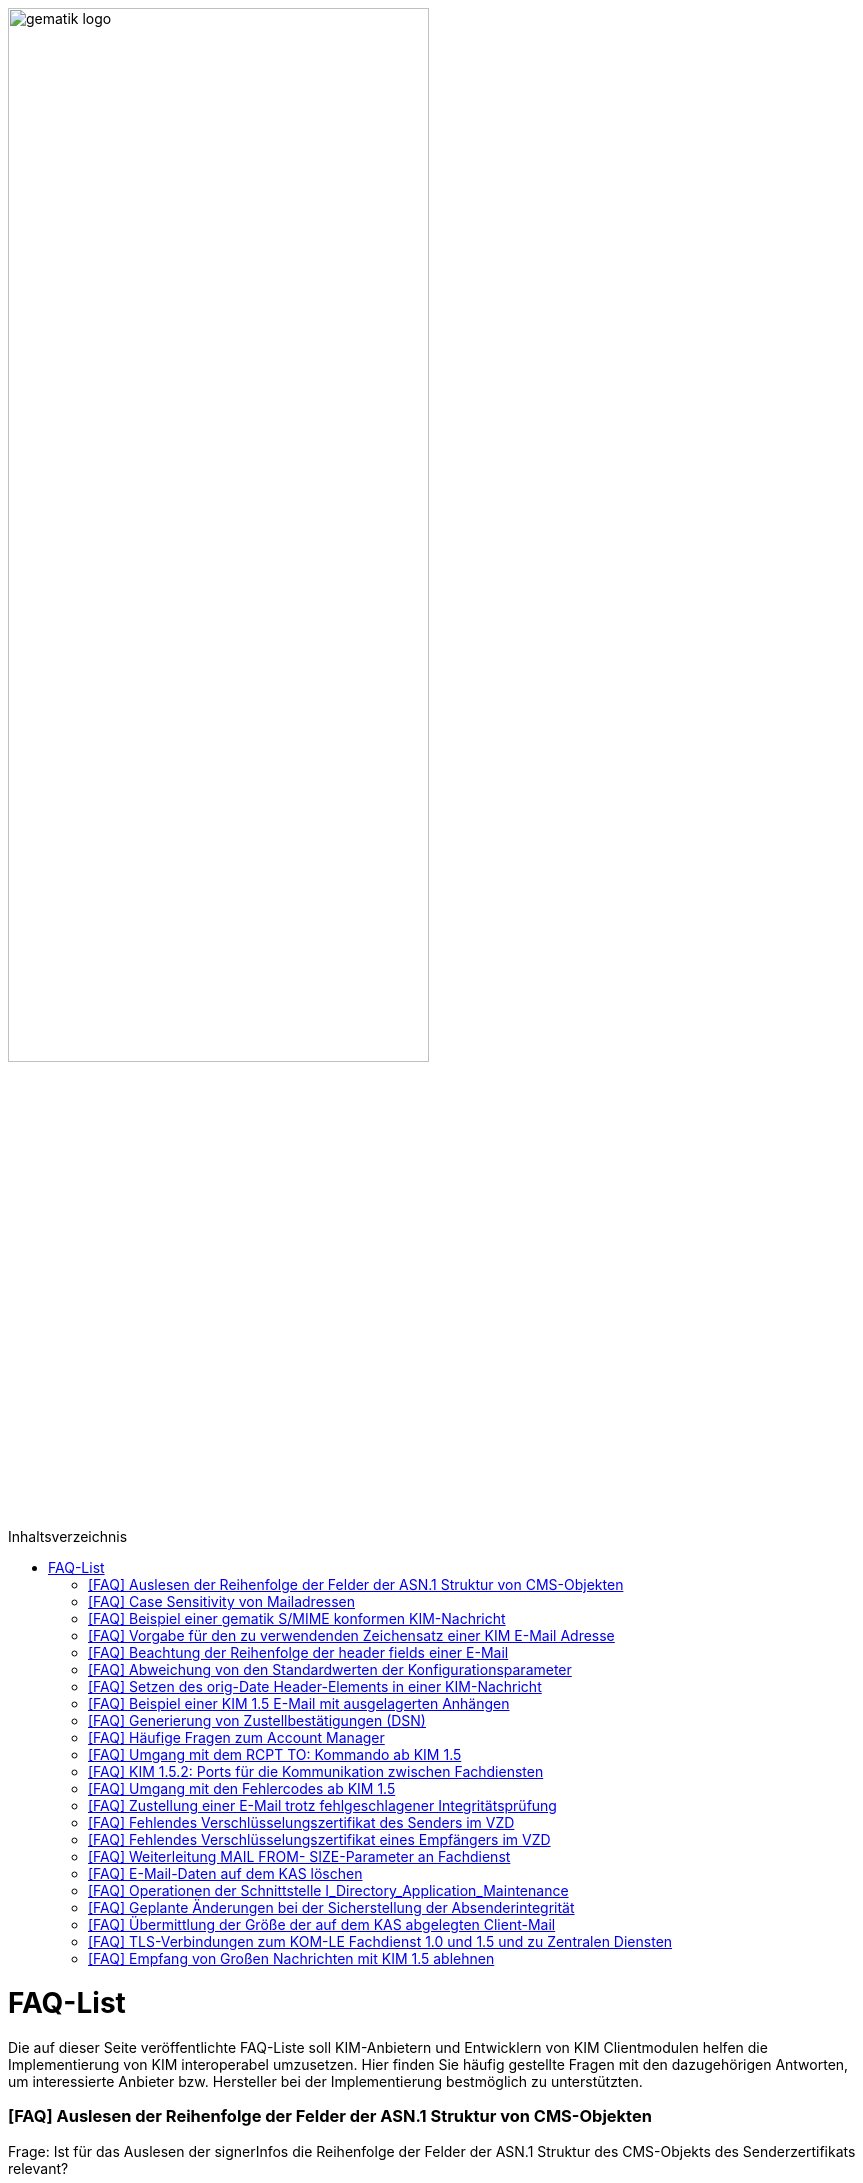 ifdef::env-github[]
:tip-caption: :bulb:
:note-caption: :information_source:
:important-caption: :heavy_exclamation_mark:
:caution-caption: :fire:
:warning-caption: :warning:
endif::[]

:imagesdir: ../images
:toc: macro
:toc-title: Inhaltsverzeichnis

image:gematik_logo.svg[width=70%]

toc::[]

= FAQ-List
Die auf dieser Seite veröffentlichte FAQ-Liste soll KIM-Anbietern und Entwicklern von KIM Clientmodulen helfen die Implementierung von KIM interoperabel umzusetzen. Hier finden Sie häufig gestellte Fragen mit den dazugehörigen Antworten, um interessierte Anbieter bzw. Hersteller bei der Implementierung bestmöglich zu unterstützten.

=== [FAQ] Auslesen der Reihenfolge der Felder der ASN.1 Struktur von CMS-Objekten

Frage: Ist für das Auslesen der signerInfos die Reihenfolge der Felder der ASN.1 Struktur des CMS-Objekts des Senderzertifikats relevant?

_Antwort: Nein. Gemäß [KOM-LE-A_2124] müssen Aussteller und Seriennummer für die Identifikation des Signaturzertifikats verwendet werden. Da die Reihenfolge der Felder der ASN.1 Struktur nicht definiert ist, wird dringend empfohlen das jeweilige Element über den ObjectIdentifier zu selektieren, anstatt z. B. einen binären Vergleich oder Hashwertvergleich der ASN.1 Struktur vorzunehmen.“_

=== [FAQ] Case Sensitivity von Mailadressen

Frage: Muss der KIM Fachdienst sowie das KIM Clientmodul Mailadressen Case Sensitive behandeln?

_Antwort: Nein, eine Unterscheidung der Groß- und Kleinschreibung in den Mailadressen darf nicht berücksichtigt werden. Das KIM Clientmodul sowie der KIM Fachdienst dürfen die Mailadresse nicht nachträglich ändern. D.h. Max.Mustermann@test.domain sowie max.mustermann@test.domain sind die gleichen Mailadressen._

=== [FAQ] Beispiel einer gematik S/MIME konformen KIM-Nachricht

Frage: Wie sieht eine KIM konforme SMIME Nachricht aus?

_Antwort: Das S/MIME-Profil einer KIM Nachricht ist in [gemSMIME] definiert. Unter dem folgenden Link hat die gematik entsprechende KIM Beispielnachrichten bereitgestellt:
https://github.com/gematik/api-kim/raw/master/samples/SMIME-Profil.zip_

=== [FAQ] Vorgabe für den zu verwendenden Zeichensatz einer KIM E-Mail Adresse

Frage: Gibt es eine Vorgabe für den zu verwendenden Zeichenssatz einer Mailadresse?

_Antwort: In der Mailadresse dürfen keine Umlaute sowie Steuerzeichen verwendet werden.
Die Groß- und Kleinschreibung einer Mailadresse wird nicht beachtet._

_Für den Localpart ist folgender Zeichensatz zu verwenden:_

    * `(A-Z, a-z, 0-9)` sowie (Punkt, Bindestrich und Unterstrich),
    * es wird nicht zwischen der Groß- und Kleinschreibung unterschieden,
    * die maximale Länge des Localparts darf 64 Zeichen nicht überschreiten.

_Für die Subdomain ist folgender Zeichensatz zu verwenden:_

    * `(a-z, 0-9)` sowie (Punkt und Bindestrich),
    * es wird nicht zwischen der Groß- und Kleinschreibung unterschieden,
    * die Gesamtlänge des Domainparts darf maximal 189 Zeichen betragen,
    * der Domainpart endet mit der Zeichenkette `".kim.telematik"` (Produktivumgebung).
    
=== [FAQ] Beachtung der Reihenfolge der header fields einer E-Mail

Frage: Gibt es eine Vorgabe in welcher Reihenfolge die header fields einer E-Mail zu setzen sind?

_Antwort: Nein, gemäß RFC [822] und [2045] ist die Reihenfolge der header fields einer E-Mail nicht festgelegt._

=== [FAQ] Abweichung von den Standardwerten der Konfigurationsparameter

Frage: Darf von den in [gemSpec_CM_KOMLE#KOM-LE_2184] geforderten Standardwerten abgewichen werden?

_Antwort: Die aufgeführten Werte sind Empfehlungen der gematik. Die Parameter können mit selbst definierten Werten überschrieben werden._

=== [FAQ] Setzen des orig-Date Header-Elements in einer KIM-Nachricht

Frage: In welchem Format soll das date-time für das orig-date Header-Element in einer KIM-Nachricht gesetzt werden?

_Antwort: In [RFC 5322] ist definiert, wie das date-time für das orig-date Header-Element einer E-Mail-Nachricht zu verwenden ist. Gemäß des RFC ist folgende Struktur zu verwenden: Wochentag, das numerische Datum, die ersten drei Buchstaben des Monats, das Jahr, die Uhrzeit und die Zeitzone._

_Bei der Übernahme des Header-Elements orig-date aus der inneren Nachricht in das Header-Element orig-date der äußeren Nachricht ist dieses unverändert zu übernehmen. Beide Inhalte müssen, von der Formatierung her, identisch sein und dürfen nicht verändert werden._

=== [FAQ] Beispiel einer KIM 1.5 E-Mail mit ausgelagerten Anhängen

Frage: Kann die gematik ein Beispiel einer KIM 1.5 E-Mail mit mehreren ausgelagerten Anhängen bereitstellen?

_Antwort: Unter dem folgenden Link stellt die gematik ein Beispiel zur Auslagerung einer KIM 1.5 E-Mail mit mehreren Anhängen zur Verfügung:
https://github.com/gematik/api-kim/blob/main/docs/Email_Verarbeitung.adoc_
Hinweis: Es wird in diesem Fall immer die komplette E-Mail, inklusive aller Anhänge, verschlüsselt und anschließend auf den KAS ausgelagert.

=== [FAQ] Generierung von Zustellbestätigungen (DSN)

Frage: Welche Informationen muss eine Zustellbestätigung enthalten?

_Antwort: Eine durch den Sender einer Nachricht angeforderte Zustellbestätigung muss die folgenden Informationen gemäß [KOM-LE-A_2147] enthalten:_

* alle Empfänger der Original-Nachricht die dem Ziel-Mail-Server zugeordnet sind
Die Empfänger der Original-Nachricht werden im Teil „message/delivery-status“ der DSN als „Final-Recipient“ eingefügt.

* Empfangszeitpunkt der originalen Nachricht beim Ziel-Mail-Server (t2)
Der Empfangszeitunkt (t2) wird im Header Feld [Arrival-Date] im Part Content-Type: message/delivery-status der DSN eingetragen.

* Message-ID der äußeren Nachricht
Die Message-ID der äußeren Nachricht, die der Message-ID der inneren Nachricht entspricht, wird im Header Feld [In-Reply-To] als Bestandteil des Headers der DSN aufgenommen.

HINWEIS: Der Mail Server darf bei der Erzeugung der DSN ausschließlich die Option HDRS verwenden.

[BILD!!!!!!]

Der Versandzeitpunkt (t1) entspricht dem Feld [Date] im Header in der Original-Mail.

Der Empfangszeitpunkt entspricht dem Feld Arrival Date (t2) in der DSN

Der eigentliche Versand der DSN erfolgt zum Zeitpunkt t3 und ist ein Header Feld [Date] der gesamten DSN

=== [FAQ] Häufige Fragen zum Account Manager

Frage: Wie verhält sich der Account Manager wenn beim Aufruf der Operation updateOutOfOffice das Attribut “active” nicht vorhanden ist?

_Antwort: Wenn im Aufruf der Operation updateOutOfOffice das Attribut “active” nicht vorhanden ist, wird es im Account Manager auf “false” gesetzt._

Frage: Wie antwortet der Account Manager, wenn innerhalb der Gültigkeit eines OTP ein weiteres Mal getOTP aufgerufen wird?

_Antwort: Der Account Manager generiert ein neues OTP - mit neuer Gültigkeitsdauer - und gibt es zurück. Alte OTPs werden damit ungültig._

Frage: Müssen immer alle Parameter in der Operation updateOutOfOffice gesetzt sein?

_Antwort:_

   * Initialer Aufruf für den Account: Alle Parameter müssen gesetzt sein.
   * Weitere Updates: 
   
   1) active=false: Es reicht, wenn der Parameter active auf false gesetzt wird. Die anderen Parameter sollen in der Datenbank erhalten bleiben, falls sie nicht angegeben werden. Angegebene Parameter werden vom Account Manager übernommen.
   2) active=true: Alle Parameter müssen angegeben werden (startDate und endDate müssen sinnvolle Werte haben). Wenn z. B. die alte "message" erhalten bleiben soll, dann kann der Client zuerst den Eintrag lesen (getOutOfOffice), dem Nutzer diese zum editieren anbieten und dann die angepassten Werte wieder über die Operation updateOutOfOffice im Account Manager aktualisieren. 
   
Frage: Was gibt der Account Manager zurück, wenn die Operation getOutOfOffice aufgerufen wird, obwohl noch keine OutOfOffice message (mit updateOutOfOffice) eingerichtet wurde?

_Antwort: Wenn noch keine OutOfOffice message (mit updateOutOfOffice) eingerichtet wurde, soll active=false ohne die anderen Werte zurückgegeben werden._

Frage: Wird mit den Operationen registerAccount und setAccount das Feld “regStat” explizit zum Setzen des Status genutzt oder wird wie bei der Operation register generell "registered" eingetragen?

_Antwort: Das Feld regStat ist readonly, kann also nicht durch den Client gesetzt werden. Hierbei handelt es sich um ein Textfeld, welches für die Information des KIM Anbieters an seinen Kunden vorgesehen ist. Es kann nur über den Aufruf der Operation getAccount gelesen werden. Für die Implementierung kann das Attribut bei der Operation registerAccount durch den KIM Server z. B. auf "registered" gesetzt werden._

Frage: Wie wird der Parameter referenceID in den Operationen registerAccount und setAccount genutzt?

_Antwort: Bei Aufruf der Operation registerAccount gibt es noch keinen username. Statt username wird die referenceID verwendet. Hierbei handelt es sich um einen temporärern username, welcher nur für das registrieren vorgesehen ist. Je nach Anbieter kann das die Vertragsnummer, ein temporäres Token oder schon der spätere username sein. Bei Aufruf der Operation registerAccount muss deshalb die referenceID immer gesetzt sein. Bei Aufruf der Operation "registerAccount" erfolgt die Authentifizierung über die referenceID und das iniPassword (z. B. referenceID=123456, iniPassword=abc$123). Weiterhin wird bei Aufruf der Operation "registerAccount" der Parameter username (z. B. username=K.Mueller@abc.telematik) übergeben, aber nicht zur Authentisierung genutzt. Der Server prüft ob gemäß dem Beispiel "K.Mueller@abc.telematik" noch frei ist und den Regeln entspricht. Bei der nächsten Operation wird zum Authentifizieren username=K.Mueller@abc.telematik und Passwort=abc$123 genutzt. Der Parameter referenceID wird nur bei Aufruf der Operation "registerAccount" genutzt._

=== [FAQ] Umgang mit dem RCPT TO: Kommando ab KIM 1.5

Frage: Wie muss sich das Clientmodul ab KIM 1.5 verhalten, wenn es ein RCPT TO:<recipient-address> Kommando von einem Clientsystem erhält.

_Antwort: Ab KIM 1.5 muss das Clientmodul bei Erhalt des RCPT TO: Kommandos mit einem OK bestätigen. Daraufhin empfängt das Clientmodul im DATA Kommando die KIM-Nachricht und kann dann die Prüfung auf die für den Versand notwendige KIM-Version auf der Empfängerseite durchführen. Nicht für den Empfang geeignete Empfänger(KIM-Version oder fehlende/ungültige Zertifikate) müssen aus der Empfängerliste entfernt werden. Erst danach wird das RCPT TO Kommando an den Fachdienst übermittelt. Wird durch den Fachdienst nach dem Empfangen des RCPT TO Kommandos ein Fehler festgestellt, muss das Clientmodul den Absender via DSN über den Fehlerfall informieren.
Hinweis: Das Clientmodul muss gemäß A_23174 sichstellen, dass nur diese Empfängeradressen in der KOM-LE Nachricht verbleiben.(to, cc, bcc)_

=== [FAQ] KIM 1.5.2: Ports für die Kommunikation zwischen Fachdiensten

Frage: Bedeutet der Wegfall der Afo KOM-LE-A_2142 (in KIM 1.5.2), dass für die Kommunikation zwischen Fachdiensten zukünftig ein Service Lookup erfolgen soll und dieser das Standard Verfahren von SMTPS mittels MX-Lookup und Port 465 ersetzt? Oder gilt der Service Lookup nur für das Clientmodul?

_Antwort: Zumindest die Auflösung per MX Lookup und damit Port 465 zwischen den Fachdienstbetreibern ist sicherzustellen und die Erreichbarkeit des Fachdienstes für diesen Port zu gewährleisten. Es bleibt allerdings dem jeweiligen Anbieter überlassen zusätzlich für diese Kommunikationswege DNS Service Lookup zu etablieren._


=== [FAQ] Umgang mit den Fehlercodes ab KIM 1.5

Frage: Wieso gibt es in der Tabelle “Tab_Fehlertext_Entschl”  für das Header-Element `X-KIM-DecryptionResult` keine ID für ein Positiv-Ergebnis.

_Antwort: Als ID kann hier `X-KIM-DecryptionResult = 00` mit dem folgenden Text im Vermerk verwendet werden: „Die Nachricht wurde entschlüsselt."_

Frage: Können auch Herstellerspezifische Fehlercodes in den Header-Elementen X-KIM-DecryptionResult und X-KIM-IntegrityCheckResult verwendet werden?

_Antwort: Es können auch weitere Fehlercodes (Herstellerspezifische) verwendet werden. Hierfür muss die ID mit einem Großen „X“ beginnen (z. B. `X-KIM-DecryptionResult = X99`)._

Frage: Können auch mehrere Ergebnisse mit den Header-Elementen `X-KIM-DecryptionResult` und `X-KIM-IntegrityCheckResult` abgebildet werden?

_Antwort: Gemäß RFC 5322 ist eine wiederholte Verwendung eines Header-Elements zulässig. Dies erfolgt sowohl als Vermerk als auch durch eine wiederholte Verwendung des Header-Elements._

_Beispiel:_
* `X-KIM-IntegrityCheckResult: 06`
* `X-KIM-IntegrityCheckResult: 08`


=== [FAQ] Zustellung einer E-Mail trotz fehlgeschlagener Integritätsprüfung

Frage: Die Anforderung **"A_23165 - Verhalten bei fehlgeschlagener Integritätsprüfung"** erlaubt die Zustellung einer E-Mail trotz fehlgeschlagener Integritätsprüfung. In welcher Form soll dann die Zustellung erfolgen?

_Antwort: +
Die Anforderung **"A_23165 - Verhalten bei fehlgeschlagener Integritätsprüfung"** sieht die Weiterleitung der originale Nachricht in der jetzigen Version nur als Alternative vor. Dieses Verhalten soll geändert werden. Wird bei der Integritätsprüfung ein Fehler festgestellt, muss die entschlüsselte originale Nachricht dem Empfänger als Teil einer Fehlernachricht zugestellt werden. Die entschlüsselte originale Nachricht wird als message/rfc822 MimePart in die vom Clientmodul erzeugte Fehlernachricht eingebettet und an das anfragende Clientsystem weitergegeben. +
Die vom Clientmodul erzeugte Fehlernachricht MUSS den nachfolgenden Fehlertext als text/plain MIME-Einheit enthalten, der den Nutzer über Fehler bei der Integritätsprüfung informieren soll: +
„`Beim Empfang dieser KIM-Nachricht wurde eine Sicherheitsverletzung erkannt. Dies kann eine technisches Ursache haben oder auf eine missbräuchliche Nutzung des KIM-Dienstes hinweisen. Zu Ihrem Schutz wurde der Inhalt dieser Nachricht durch diesen Text ausgetauscht. Bitte kontaktieren Sie den Absender und/oder Ihren Administrator. Die entschlüsselte Nachricht wurde in diese Fehlernachricht eingebettet und kann, abhängig vom verwendeten E-Mail-Client, in eigener Verantwortung eingesehen bzw. verarbeitet werden.`“_ +

_Das bisher spezifizierte Alternativverhalten des Clientmoduls entfällt und gilt, siehe nachfolgend, ausschließlich für den Basis-Consumer._

_**Basis-Consumer:** +
Wird die Weiterverarbeitung abgerufener Nachrichten durch (automatisiert verarbeitende) Prüf-Backend Systeme erforderlich, kann die Weitergabe der entschlüsselten und geprüften Mail (analog früherer Festlegungen), als konfigurierbare Option im Basis-Consumer, vorgesehen werden._

*&#9733;* Dies wird im nächsten Release entsprechend der Anforderungslage angepasst.

.Beispiel Client Mail mit Fehlernachricht und der entschlüsselten originale Nachricht als message/rfc822 MimePart
[%collapsible%open]
====
[source,txt, linenums]
----
Message-Id: <GWIIM4RF2IU4.DGM72EEHOQZJ1@laptop-praxis>
Date: Thu, 06 Oct 2022 11:27:22 +0200
From: test.sender@gematik.kim.telematik-test
To: test.recipient@gematik.kim.telematik-test,
header.manipulation@akquinet.kim.telematik-test
X-KIM-DecryptionResult: 00
X-KIM-IntegrityCheckResult: 08
MIME-Version: 1.0
Content-Type: multipart/mixed; boundary="=-OFpV2ubYz0H2K3gUzzSfLg=="


--=-OFpV2ubYz0H2K3gUzzSfLg==
Content-Type: text/plain; charset=utf-8
Content-Transfer-Encoding: quoted-printable

Beim Empfang dieser KIM-Nachricht wurde eine Sicherheitsverletzung erkannt. =
Dies kann eine technisches Ursache haben oder auf eine missbr=C3=A4uchliche =
Nutzung des KIM-Dienstes hinweisen. Zu Ihrem Schutz wurde der Inhalt dieser =
Nachricht durch diesen Text ausgetauscht. Bitte kontaktieren Sie den Absende=
r und/oder Ihren Administrator.

Die entschl=C3=BCsselte Nachricht wurde in diese Fehlernachricht eingebettet=
und kann, abh=C3=A4ngig vom verwendeten E-Mail-Client, in eigener Verantwor=
tung eingesehen bzw. verarbeitet werden.

Erg=C3=A4nzende Informationen:
Die Nachricht wurde entschl=C3=BCsselt.
[Integrit=C3=A4tspr=C3=BCfung] [ID 08] Die Signatur der Nachricht wurde gepr=
=C3=BCft. Die Pr=C3=BCfung hat ergeben, dass die Nachricht nach dem Verschl=C3=
=BCsseln manipuliert wurde.
M=C3=B6glicherweise wurde die verschl=C3=BCsselte Nachricht auch an einen ni=
cht empfangsberechtigten Personenkreis versendet.

--=-OFpV2ubYz0H2K3gUzzSfLg==
Content-Type: message/rfc822

Date: Thu, 06 Oct 2022 11:27:22 +0200
Subject: Test E-Mail Subject
Message-Id: <565NV2RF2IU4.LV85ZK8O5RTG2@laptop-praxis>
MIME-Version: 1.0
Content-Type: multipart/mixed; boundary="=-NE1oNTy1NJSqrIN0U+kXSw=="
From: test.sender@gematik.kim.telematik-test
To: test.recipient@gematik.kim.telematik-test
X-KIM-Dienstkennung: KIM-Mail;Default;V1.0

--=-NE1oNTy1NJSqrIN0U+kXSw==
Content-Type: text/plain; charset=utf-8

Test E-Mail Body äüöüäöö~~~#++²³5567678$§/%&(()%%&$$ <html>END</html>
--=-NE1oNTy1NJSqrIN0U+kXSw==
Content-Type: image/png; name=att_0_test.png
Content-Disposition: attachment; filename=att_0_test.png
Content-Transfer-Encoding: base64

AA==

--=-NE1oNTy1NJSqrIN0U+kXSw==--

--=-OFpV2ubYz0H2K3gUzzSfLg==--
----
====

=== [FAQ] Fehlendes Verschlüsselungszertifikat des Senders im VZD

Frage: Die durch das Clientmodul zu verarbeitende Nachricht muss sowohl für den Sender als auch für alle Empfänger verschlüsselt werden. Die jeweiligen Zertifikate mit den Schlüsseln, die bei Aufruf der Operation EncryptDocument dem Konnektor übergeben werden, werden durch das Clientmodule im VZD abgerufen. Wie soll sich das Clientmodul verhalten, wenn für den Sender der Nachricht kein Verschlüsselungszertifikat im Verzeichnisdienst vorliegt?

_Antwort: Kann durch das Clientmodule für den Sender kein Verschlüsselungszertifikat im Verzeichnisdienst gefunden werden, ist der Mailclient mit dem Fehlercode 553 zu informieren und der Versand wird abgebrochen._


=== [FAQ] Fehlendes Verschlüsselungszertifikat eines Empfängers im VZD

Frage: Die durch das Clientmodul zu verarbeitende Nachricht muss sowohl für den Sender als auch für *alle* Empfänger verschlüsselt werden. Die jeweiligen Zertifikate mit den Schlüsseln, die bei Aufruf der Operation EncryptDocument dem Konnektor übergeben werden, werden durch das Clientmodule im VZD abgerufen. Wie soll sich das Clientmodul verhalten, wenn für einen von mehreren Empfängern der Nachricht kein Verschlüsselungszertifikat im Verzeichnisdienst vorliegt?

_Antwort: Die Anforderung *KOM-LE-A_2176 - Prüfen auf gültiges ENC-Zertifikat für den Empfänger im RCPT-Kommando* beschreibt das geforderte Verhalten. Da die Nachricht nur an Empfänger, die ein gültiges ENC-Zertifikat besitzen weitergeleitet werden darf, MUSS das Clientmodul im Negativfall das RCPT-Kommando mit dem Empfänger ohne Verschlüsselungszertifikat verwerfen. Die bisherige Formulierung `...und dem Clientsystem den Antwortcode „550“ senden` wird aus der Anforderung entfernt. Damit wird der Versand der E-Mail für die verbleibenden Empfänger mit exitierenden Verschlüsselungszertifikat ermöglicht._

*&#9733;* Dies wird im nächsten Release entsprechend der Anforderungslage angepasst.


=== [FAQ] Weiterleitung MAIL FROM- SIZE-Parameter an Fachdienst

Frage: Wird durch das Clientmodule eine Mail verarbeitet, welche größer als 15 MiB ist, wird diese gemäß A_19357-02 erfolgen. Im Ergebnis dieser Verarbeitung wird sich die Mail Size verändern. Im Kontext der Forderung zur Unterstützung von ESMTP (RFC 1870) sowie der Anforderung KOM-LE-A_2018, muss das KIM Clientmodul sämtliche SMTP-Kommandos bis zu RCPT TO direkt an den KIM Fachdienst weiterleiten. Gemäß der Festlegung zu ESMTP kann MAIL FROM durch einen Mail-Client um den Parameter SIZE ergänzt werden, womit der Mail-Server über die Nachrichtengröße informiert werden soll. Der Mail-Client wird den Wert von SIZE auf den Wert der originalen Nachrichten setzen, welche ggf. > 500MiB sein kann. Der Mail-Server des Fachdienstes könnte MAIL FROM mit entsprechend großen SIZE-Wert ablehnen. Wie soll sich das Clientmodule im Fall einer Mail die vom Mail-Client übergeben wurde, welche größer als 15 MiB ist und deren Größe nach der Verarbeitung reduziert wird, verhalten?

_Antwort: Da durch die Verarbeitung im Clientmodul die letztendlich an den Mail-Server des Fachdienstes zu sendende KOM-LE-S/MIME-Nachricht verändert wird, entspricht der Wert von SIZE aus MAIL FROM des Mail-Clients nicht mehr dem Wert der KOM-LE-S/MIME-Nachricht, die das Clientmodul an den Mail-Server sendet. Folglich darf, analog zum Umgang mit RCPT TO, das SMTP-Kommando MAIL FROM erst nach der Nachrichtenverarbeitung im Clientmodul an den Mail-Server des KIM Fachdienstes übermittelt werden. Wurde im MAIL FROM Kommando des Mail-Clients der Parameter SIZE angegeben, so muss das Clientmodul den Wert für SIZE gemäß der Größe der KOM-LE-S/MIME-Nachricht anpassen, bevor das Clientmodul MAIL FROM an den Mail-Server des Fachdienstes sendet. +
Zusammengefasst bedeutet dies, dass das Clientmodul die SMTP-Kommandos MAIL FROM und RCPT TO erst nach Erhalt von DATA des Mail-Clients an den Mail-Server des Fachdienstes senden darf._


=== [FAQ] E-Mail-Daten auf dem KAS löschen

Frage: Übersteigt die zu versendende KIM Nachricht 15 MiB muss das Clientmodul die gesamte Client-Mail verschlüsselt auf einem Speicher des KOM-LE-Fachdienstes (KAS) ablegen. Die zu versendende KOM-LE-Mail enthält dann lediglich Metadaten zu den abgelegten Client-Mail-Daten. Wie soll sich das Clientmodul verhalten, wenn diese KOM-LE-Mail nicht versendet werden kann?

_Antwort: Um zu verhindern das nicht benötigte E-Mail-Daten (also Daten die keiner gesendeten KOM-LE-Mail zugeordnet werden können) auf dem KAS gespeichert werden, wird eine weitere Operation am KAS bereitgestellt die das unmittelbare Löschen von solchen Client-Mail-Daten ermöglicht. Eine aktualisierte  https://github.com/gematik/api-kim/blob/main/src/openapi/AttachmentService.yaml[*AttachementService.yaml*] Datei wurde durch die gematik bereitgestellt. Mit der Bereitstellung dieser Operation am KAS können jetzt Clientmodule das Löschen solcher E-Mail-Daten bereits umsetzen._


Im nächsten KIM Release erfolgt dementsprechend eine Anpassung in der Spezifikation.


=== [FAQ] Operationen der Schnittstelle I_Directory_Application_Maintenance

Frage: Die Anforderung KOM-LE-A_2159-01 beschreibt die Verwendung der Schnittstelle `I_Directory_Application_Maintenance` bei der beabsichtigten Änderung von Verzeichnisdiensteinträgen durch den KOM-LE-Fachdienst. In der Tabelle `Tab_Interface_TIP Schnittstellen zur TI-Plattform des Fachdienstes KOM-LE` werden die an dieser Schnittstelle aufzurufenden Operationen aufgeführt. Ist es erlaubt die durch den Verzeichnisdienst an dieser Schnittstelle ebenfalls bereitgestellte Operation `get_Directory_FA-Attributes` für die Überprüfung der vorhandenen Einträge zu nutzen? 

_Antwort: Ja, die Nutzung der Operation `get_Directory_FA-Attributes` an der Schnittstelle `I_Directory_Application_Maintenance` ist zusätzlich zu den bereits in der Tabelle `Tab_Interface_TIP Schnittstellen zur TI-Plattform des Fachdienstes KOM-LE` gelisteten Operationen erlaubt._

*&#9733;* Die Anpassung der Spezifikation an dieser Stelle erfolgt mit dem nächsten Release.


=== [FAQ] Geplante Änderungen bei der Sicherstellung der Absenderintegrität

Frage: Die gematik hat eine Änderung zur Sicherstellung der Absenderintegrität angekündigt. Wie verhalten sich Anbieter die bereits auf Basis des Sicherheits-Hotfix ein Clientmodule zur Zulassung eingereicht haben?

_Antwort: Für KIM 1.0 ist die Umsetzung des Hotfixes ausgesetzt.
Für KIM 1.5 wird eine Umsetzung des Hotfixes (ohne A_23169) und mit FD-Header-Manipulationsprüfung bis Ende 03/2023 erwartet. Falls bis Ende 03/2023 noch keine KIM 1.5 Zulassung erreicht wurde, dann muss die FD-Header-Manipulationsprüfung im KIM 1.0 FD per Patch umgesetzt sein. Die im Folgenden aufgeführten, durch die gematik geplanten, Änderungen werden mit dem Release 1.5.3 veröffentlicht und können mit Bezug auf den hier veröffentlichten FAQ bereits vorab umgesetzt werden._


**Änderung zur Sicherstellung der Absenderintegrität**

1.	Streichung der Anforderung A_23169 – Sicherstellung der Absenderintegrität in der Spezifikation gemSpec_CM_KOMLE

2.	Neue Anforderungen in der Spezifikation gemSpec_FD_KOMLE +


**A_23421 – Überprüfung der Absenderadresse** +
Der Fachdienst KOM-LE MUSS den bei der Authentisierung vom Clientmodule übermittelten Username (SMTP AUTH) mit der Adresse im MAIL FROM Kommando vergleichen. Sollte bei dem Vergleich ein Unterschied festgestellt werden (RFC 5322 „addr-spec“), MUSS der Fachdienst die Verarbeitung der KOM-LE-Mail ablehnen und das Clientmodule mit einem SMTP Fehler informieren.
<=

Hinweis: Gemäß KOM-LE-A_2161 entspricht der in der SMTP-Authentifizierung anzugebende Benutzername der E-Mail-Adresse des KOM-LE-Teilnehmers. +


**A_23422 – Sicherstellung Absenderintegrität einer KOM-LE-Nachricht** +
Der Fachdienst KOM-LE MUSS vor der Verarbeitung einer KOM-LE-Nachricht folgende Prüfregeln umsetzen:

1.	Der Fachdienst KOM-LE MUSS die Verarbeitung eine KOM-LE-Nachricht mit einem SMTP-Fehler ablehnen, wenn eines der folgenden Merkmale der „originator“ Header-Elemente (RFC 5322) zutrifft, zu beachten ist die unter (2) formulierte Ausnahme:

   *	Es wurde keine Adresse Adresse im Header-Element „from“ angegeben
   *	Es ist genau eine Adresse im Header-Element „from“ angegeben und diese stimmt nicht mit der Adresse aus dem SMTP-Protokollschritt „MAIL FROM“ überein (RFC 5322 „addr-spec“)
   *	Es ist mehr als genau eine Adresse im Header-Element „from“ angegeben und die Adressen stimmen nicht mit der Adresse aus dem SMTP-Protokollschritt „MAIL FROM“ übereinstimmen (RFC 5322 „addr-spec“)
   *	Ein „sender“-Header wurde angegeben und dessen Inhalt entspricht nicht der Adresse (RFC 5322 „addr-spec“) aus dem SMTP-Protokollschritt „MAIL FROM“
   *	Es sind Adressdaten im Header-Element „reply-to“ angegeben und diese enden nicht mit den definierten KIM-Domainparts „.kim.telematik“ (PU) bzw. “.kim.telematik-test“ (RU/TU) (RFC 5322 „addr-spec“). Da heißt, es MUSS sichergestellt werden, dass die Angabe, an welche KIM-Adresse eine Antwort gerichtet werden soll, weiterhin möglich ist und dass dies nur für KIM-Adressen erlaubt ist.

2.	Der Fachdienst KOM-LE DARF die Verarbeitung einer empfangenen KOM-LE-Nachricht gemäß (1) NICHT ablehnen, wenn genau eine Adresse im SMTP-Protokoll „RCPT TO“ übermittelt wurde und diese Adresse der Absender Adresse aus dem SMTP-Protokollschritt „MAIL FROM“ (RFC 5322 „addr-spec“) entspricht.
<=

Hinweis: Item (2) entspricht dem Anwendungsfall Versand/Weiterleitung „an sich selbst“.


=== [FAQ] Übermittlung der Größe der auf dem KAS abgelegten Client-Mail

Frage: Übersteigt die zu versendende KIM Nachricht 15 MiB muss das Clientmodul die gesamte Client-Mail verschlüsselt auf einem Speicher des KOM-LE-Fachdienstes (KAS) ablegen. Die versendete KOM-LE-Nachricht enthält dann lediglich Metadaten zu den abgelegten Client-Mail-Daten und unterscheidet sich in seiner Größe von der eigentlich zuzustellenden Client-Mail. Welche Möglichkeit besteht, die eigentliche Größe der Client-Mail in der KOM-LE-Nachricht bereits mitzuteilen?

_Antwort: Um bereits zusammen mit der KOM-LE-Nachricht die Größe der originalen Client-Mail zu übermitteln wird ein zusätzlicher X-KIM Header in der äußeren KOM-LE-Nachricht vorgesehen. Dieser zusätzliche Header kann durch Empfangssysteme u.a. zur Lastverteilung genutzt werden. Die gematik wird dazu die folgende Anforderung in die gemSpec_CM_KOMLE aufnehmen. Mit der Veröffentlichung dieses [FAQ] kann dieses Header Element bereits verwendet werden._

**Anpassung in gemSpec_CM_KOMLE**

**A_23467 – Übermittlung der KAS-Datenmenge**
Das KOM-LE-Clientmodul MUSS bei der Übertragung der KOM-LE Nachricht an den Fachdienst, die im Kontext KAS verarbeitet wurde, ein Mail-Header-Attribut X-KIM-KAS-SIZE mit dem Wert befüllen, der dem Attribut `size` in der KIM-Attachment-Datenstruktur entspricht.
<=

Hinweis: Im nächsten KIM Release erfolgt dazu eine Anpassung in der Spezifikation.


=== [FAQ] TLS-Verbindungen zum KOM-LE Fachdienst 1.0 und 1.5 und zu Zentralen Diensten

Frage: In gemSpec_Krypt_V2.24.0 haben sich die Anforderungen für TLS-Verbindungen (siehe Anforderungen GS-A_4384-01 und A_17124-01) geändert. Daraus ergibt sich ein Interoperabilitäts-Problem zwischen KIM 1.5 und KIM 1.0, insbesondere wenn die Implementierungen sehr eng umgesetzt werden. Wie kann die Interoperabilität bei einem zeitweiligen Parallelbetrieb von KIM 1.0 und KIM 1.5 Fachdiensten und Clientmodulen sichergestellt werden?

_Antwort: Für die Sicherstellung der Interoperabilität von KIM 1.0 und KIM 1.5 Fachdiensten und Clientmodulen ist es notwendig, sowohl die in der für KIM 1.0 als auch KIM 1.5 geltenden Spezifikation existierenden Anforderungen zu den geforderten Ciphersuiten, bei der Implementierung des KIM 1.5 Fachdienstes, zu unterstützen. Diese Übergangsregelung muss solange sichergestellt werden bis die endgültige Migration zu KIM 1.5, sowohl der Fachdienste als auch Clientmodule bei den Nutzern, erfolgt ist._

Frage: Durch die Änderung der Anforderung A_17124 zur Version A_17124-01 wurde die Verwendung von brainpoolP256r1 und brainpoolP384r1 ECC Kurven optional. Wie wird sichergestellt das die Kommunikation mit Zentralen Diensten, die die geänderten Anforderungen noch nicht unterstützen, weiterhin möglich ist?

_Antwort: Auch in diesem Fall wird eine Übergangsregelung notwendig und die Unterstützung der durch die Änderung nur optional geforderten Kurven obligatorisch. Ist die Umstellung der Zentralen Dienste gemäß den geänderten Anforderungen erfolgt können die beiden Kurven, wie gefordert, dann optional unterstützt werden._


=== [FAQ] Empfang von Großen Nachrichten mit KIM 1.5 ablehnen

Frage: Ab der KIM Version 1.5 können Nutzer E-Mail Nachrichten versenden deren Größe 15 MiB überschreiten. Der Empfang so großer E-Mail Nachrichten kann auf der Empfängerseite, z. B. aufgrund einer eventuell eingeschränkten Bandbreite, zu betriebstechnischen Problemen führen. Gibt es die Möglichkeit auch bei Verwendung der KIM Version 1.5 den Empfang von Großen Nachrichten abzulehnen?

_Antwort: Beim Wechsel der verwendeten Clientmodul-Version des Senders wird aktuell die neue Clientmodul-Version durch das Clientmodul in den Verzeichnisdiensteintrag eines Nutzers im LDAP-Directory Attribut: `komLeData`, mit der verwendeten KIM Version des Clientmodule befüllt. Für die Signalisierung der Bereitschaft zum Empfang Großer Nachrichten muss die eingetragene KIM Version mit der Erweiterung `+` (Wert: 1.5+) ergänzt werden. Erst mit der aktiven Ergänzung dieses Markers wird die Bereitschaft zum Empfang Großer Nachrichten bestätigt. Mit der Veröffentlichung dieses [FAQ] kann dies an den dafür notwendigen Komponenten umgesetzt werden. Die Anpassungen in den Spezifikationen und Schnittstellen werden im Folgenden beschrieben._

**Anpassung in gemSpec_CM_KOMLE**

**A_23505 – Bereitschaft zum Empfang Großer Nachrichten** +
Das Clientmodul MUSS es dem Nutzer ermöglichen, die optionale Bereitschaft zum Empfang Großer Nachrichten über die Schnittstelle I_AccountManager_Service am Account Manager verwalten zu können. Die Bereitschaft zum Empfang Großer Nachrichten MUSS über die KIM Version, ergänzt durch ein `+`, eingetragen werden. Erkennt das Clientmodul die beabsichtigte Bereitschaft zum Empfang Großer Nachrichten, MUSS es den Nutzer hinsichtlich der sich daraus ergebenden Risiken beim Senden und Empfangen von großen Dateien informieren. Dass Clientmodul MUSS es dem Nutzer ermöglichen die erteilte Bereitschaft durch die Änderung des Eintrages zurückzusetzen. 
<=

_Hinweis: Wird durch das Clientmodule die KIM Version, auch für die Sender, in einem lokalen Cache hinterlegt ist eine Aktualisierung, jeweils nach einer Änderung, erforderlich._

**A_19356-06 – Prüfen der Version des Empfängers** +
Das KOM-LE-Clientmodul MUSS die vom Empfänger verwendete KOM-LE-Version prüfen. Das KOM-LE-Clientmodul MUSS dazu die KOM-LE-Version mittels des LDAP-Directory Attributs: `komLeData` aus dem Verzeichnisdienst [gemSpec_VZD#5] abfragen. Ist das LDAP-Directory Attribut: `komLeData` für den Empfänger undefiniert, dann muss ein KOM-LE-Clientmodul mit einer Version 1.0 angenommen werden.

Wenn eine Client-Mail größer als 15 MiB an einen Empfänger mit KOM-LE-Version < 1.5 versendet werden soll oder die KOM-LE Version nicht mit einem `+` (Wert: 1.5+) erweitert wurde, MUSS das KOM-LE-Clientmodul diesen Empfänger aus der Mail entfernen. Wird die KIM Version der beabsichtigten Empfänger durch internes Caching bereitgestellt MUSS das Clientmodul, wenn die aktuelle KIM Version nicht die Bereitschaft zum Empfang Großer Nachrichten signalisiert, eine Anfrage am VZD durchführen um auf eine eventuelle Aktualisierung des Eintrages zu prüfen. Beim Entfernen eines Empfängers MUSS das KOM-LE-Clientmodul den Absender mit einer E-Mail über den Fehlerfall informieren. Aus dem Inhalt der Fehlernachricht müssen alle aus der Mail entfernten Empfänger hervorgehen. Die Fehlernachricht ist weder zu signieren noch zu verschlüsseln und entspricht der Delivery Status Notification gemäß [RFC3461-3464]. Kann die Mail für keinen der Empfänger versendet werden, wird das Senden der Nachricht abgebrochen. Dabei wird dem MTA das RSET-Kommando gesendet und das Clientsystem wird mit dem SMTP-Antwortcode "451" über den Fehlerfall informiert.
<=

**A_23512 – Auswertung der KIM Version bei Nachrichten mit KAS Content** +
Das Clientmodul MUSS beim Empfang einer KOM-LE-Nachricht mit einer KIM-Attachment-Datenstruktur prüfen, ob für den Empfänger eine Freigabe zum Empfang Großer Nachrichten vorliegt. Ist dies nicht der Fall MUSS das Clientmodul die Weiterverarbeitung der Nachricht und damit dem Abruf der KAS-Daten unterbinden. Das Clientmodul MUSS in diesem Fall eine Fehlernachricht an den Empfänger erzeugen. Als Fehlernachricht MUSS eine multipart/mixed MIME-Nachricht an das Clientsystem übermittelt werden, welche die verschlüsselte KOM-LE-S/MIME-Nachricht als eine message/rfc822 MIME-Einheit beinhaltet. So kann, nach Anpassung der KIM-Version, die Nachricht an den Empfänger weitergeleitet und erneut abgerufen werden. Zusätzlich muss diese multipart/mixed MIME-Nachricht eine text/plain MIME-Einheit mit geeignetem Fehlertext enthalten. Die `orig-date`, `from`, `sender`, `reply-to`, `to` und `cc` Header-Elemente der neuen multipart/mixed Nachricht werden aus der empfangenen KOM-LE-S/MIME-Nachricht übernommen. Das `subject` Header-Element der neuen multipart/mixed Nachricht erhält den Wert „Die Nachricht entspricht nicht den festgelegten Account-Einstellungen“. Im Fehlertext der Nachricht muss der Empfänger darauf hingewiesen werden das eine Nachricht empfangen wurde deren Größe, gemäß der Account-Einstellung (KIM-Version), nicht verarbeitet werden darf. Es MUSS darauf hingewiesen werden, wie entsprechende Konfigurationen über den Account-Manager angepasst werden können und wie der Empfänger den Empfang, durch Weiterleitung der Fehlernachricht, wiederholen kann.
<=

Im nächsten KIM Release erfolgt dazu eine Anpassung in der Spezifikation.
